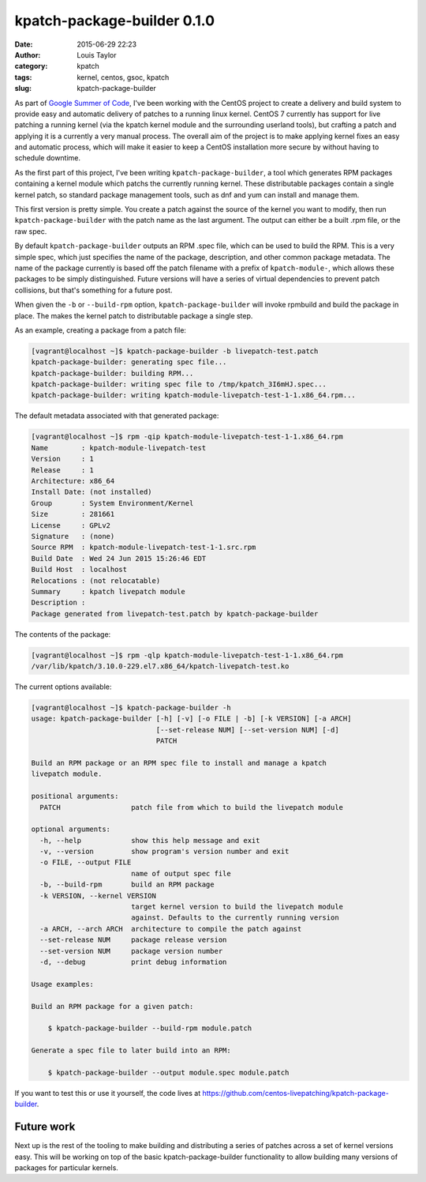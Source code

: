kpatch-package-builder 0.1.0
############################
:date: 2015-06-29 22:23
:author: Louis Taylor
:category: kpatch
:tags: kernel, centos, gsoc, kpatch
:slug: kpatch-package-builder

As part of `Google Summer of Code
<https://developers.google.com/open-source/gsoc/>`_, I've been working with the
CentOS project to create a delivery and build system to provide easy and
automatic delivery of patches to a running linux kernel. CentOS 7 currently has
support for live patching a running kernel (via the kpatch kernel module and
the surrounding userland tools), but crafting a patch and applying it is a
currently a very manual process. The overall aim of the project is to make
applying kernel fixes an easy and automatic process, which will make it easier
to keep a CentOS installation more secure by without having to schedule
downtime.

As the first part of this project, I've been writing
``kpatch-package-builder``, a tool which generates RPM packages containing a
kernel module which patchs the currently running kernel.  These distributable
packages contain a single kernel patch, so standard package management tools,
such as dnf and yum can install and manage them.

This first version is pretty simple. You create a patch against the source of the
kernel you want to modify, then run ``kpatch-package-builder`` with the patch
name as the last argument. The output can either be a built .rpm file, or the
raw spec.

By default ``kpatch-package-builder`` outputs an RPM .spec file, which can be
used to build the RPM. This is a very simple spec, which just specifies the
name of the package, description, and other common package metadata. The name
of the package currently is based off the patch filename with a prefix of
``kpatch-module-``, which allows these packages to be simply distinguished.
Future versions will have a series of virtual dependencies to prevent patch
collisions, but that's something for a future post.

When given the ``-b`` or ``--build-rpm`` option, ``kpatch-package-builder``
will invoke rpmbuild and build the package in place. The makes the kernel patch
to distributable package a single step.

As an example, creating a package from a patch file:

.. code:: bash

    [vagrant@localhost ~]$ kpatch-package-builder -b livepatch-test.patch 
    kpatch-package-builder: generating spec file...
    kpatch-package-builder: building RPM...
    kpatch-package-builder: writing spec file to /tmp/kpatch_3I6mHJ.spec...
    kpatch-package-builder: writing kpatch-module-livepatch-test-1-1.x86_64.rpm...

The default metadata associated with that generated package:

.. code:: bash

    [vagrant@localhost ~]$ rpm -qip kpatch-module-livepatch-test-1-1.x86_64.rpm 
    Name        : kpatch-module-livepatch-test
    Version     : 1
    Release     : 1
    Architecture: x86_64
    Install Date: (not installed)
    Group       : System Environment/Kernel
    Size        : 281661
    License     : GPLv2
    Signature   : (none)
    Source RPM  : kpatch-module-livepatch-test-1-1.src.rpm
    Build Date  : Wed 24 Jun 2015 15:26:46 EDT
    Build Host  : localhost
    Relocations : (not relocatable)
    Summary     : kpatch livepatch module
    Description :
    Package generated from livepatch-test.patch by kpatch-package-builder

The contents of the package:

.. code:: bash

    [vagrant@localhost ~]$ rpm -qlp kpatch-module-livepatch-test-1-1.x86_64.rpm 
    /var/lib/kpatch/3.10.0-229.el7.x86_64/kpatch-livepatch-test.ko

The current options available:

.. code:: bash

    [vagrant@localhost ~]$ kpatch-package-builder -h
    usage: kpatch-package-builder [-h] [-v] [-o FILE | -b] [-k VERSION] [-a ARCH]
                                  [--set-release NUM] [--set-version NUM] [-d]
                                  PATCH

    Build an RPM package or an RPM spec file to install and manage a kpatch
    livepatch module.

    positional arguments:
      PATCH                 patch file from which to build the livepatch module

    optional arguments:
      -h, --help            show this help message and exit
      -v, --version         show program's version number and exit
      -o FILE, --output FILE
                            name of output spec file
      -b, --build-rpm       build an RPM package
      -k VERSION, --kernel VERSION
                            target kernel version to build the livepatch module
                            against. Defaults to the currently running version
      -a ARCH, --arch ARCH  architecture to compile the patch against
      --set-release NUM     package release version
      --set-version NUM     package version number
      -d, --debug           print debug information

    Usage examples:

    Build an RPM package for a given patch:

        $ kpatch-package-builder --build-rpm module.patch

    Generate a spec file to later build into an RPM:

        $ kpatch-package-builder --output module.spec module.patch


If you want to test this or use it yourself, the code lives at https://github.com/centos-livepatching/kpatch-package-builder.

Future work
-----------

Next up is the rest of the tooling to make building and distributing a series
of patches across a set of kernel versions easy. This will be working on top of
the basic kpatch-package-builder functionality to allow building many versions
of packages for particular kernels.
